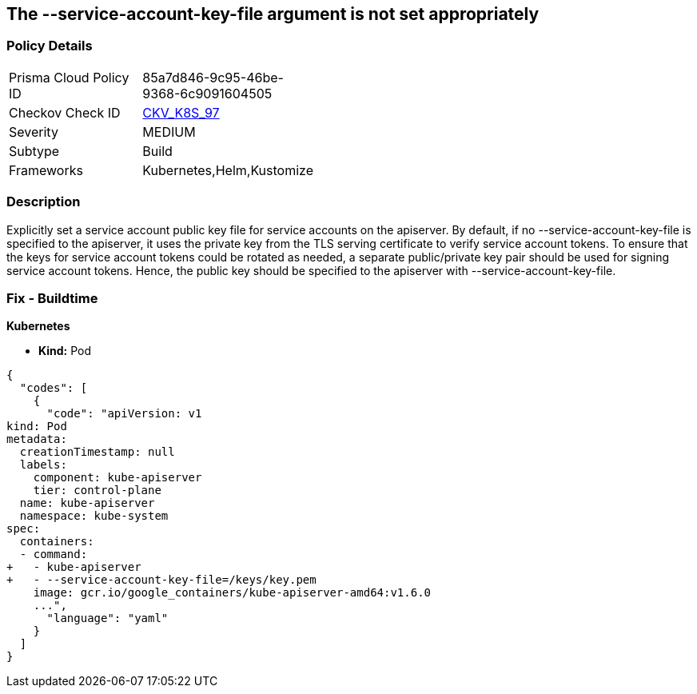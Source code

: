 == The --service-account-key-file argument is not set appropriately
// '--service-account-key-file' argument not set appropriately

=== Policy Details 

[width=45%]
[cols="1,1"]
|=== 
|Prisma Cloud Policy ID 
| 85a7d846-9c95-46be-9368-6c9091604505

|Checkov Check ID 
| https://github.com/bridgecrewio/checkov/tree/master/checkov/kubernetes/checks/resource/k8s/ApiServerServiceAccountKeyFile.py[CKV_K8S_97]

|Severity
|MEDIUM

|Subtype
|Build

|Frameworks
|Kubernetes,Helm,Kustomize

|=== 



=== Description 


Explicitly set a service account public key file for service accounts on the apiserver.
By default, if no --service-account-key-file is specified to the apiserver, it uses the private key from the TLS serving certificate to verify service account tokens.
To ensure that the keys for service account tokens could be rotated as needed, a separate public/private key pair should be used for signing service account tokens.
Hence, the public key should be specified to the apiserver with --service-account-key-file.

=== Fix - Buildtime


*Kubernetes* 


* *Kind:* Pod


[source,yaml]
----
{
  "codes": [
    {
      "code": "apiVersion: v1
kind: Pod
metadata:
  creationTimestamp: null
  labels:
    component: kube-apiserver
    tier: control-plane
  name: kube-apiserver
  namespace: kube-system
spec:
  containers:
  - command:
+   - kube-apiserver
+   - --service-account-key-file=/keys/key.pem
    image: gcr.io/google_containers/kube-apiserver-amd64:v1.6.0
    ...",
      "language": "yaml"
    }
  ]
}
----
